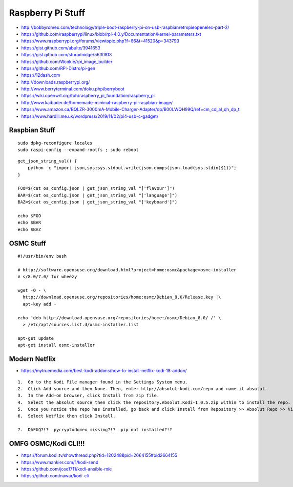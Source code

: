 Raspberry Pi Stuff
==================

* http://bobbyromeo.com/technology/triple-boot-raspberry-pi-on-usb-raspbianretropieopenelec-part-2/
* https://github.com/raspberrypi/linux/blob/rpi-4.0.y/Documentation/kernel-parameters.txt
* https://www.raspberrypi.org/forums/viewtopic.php?f=66&t=41520&p=343793
* https://gist.github.com/abulte/3941653
* https://gist.github.com/sturadnidge/5630813
* https://github.com/Wookie/rpi_image_builder
* https://github.com/RPi-Distro/pi-gen
* https://12dash.com
* http://downloads.raspberrypi.org/
* http://www.berryterminal.com/doku.php/berryboot
* https://wiki.openwrt.org/toh/raspberry_pi_foundation/raspberry_pi
* http://www.kaibader.de/homemade-minimal-raspberry-pi-raspbian-image/
* https://www.amazon.ca/BQLZR-3000mA-Mobile-Charger-Adapter/dp/B00LWQH99Q/ref=cm_cd_al_qh_dp_t
* https://www.hardill.me.uk/wordpress/2019/11/02/pi4-usb-c-gadget/


Raspbian Stuff
--------------

::

    sudo dpkg-reconfigure locales
    sudo raspi-config --expand-rootfs ; sudo reboot

::

    get_json_string_val() {
        python -c "import json,sys;sys.stdout.write(json.dumps(json.load(sys.stdin)$1))";
    }

    FOO=$(cat os_config.json | get_json_string_val "['flavour']")
    BAR=$(cat os_config.json | get_json_string_val "['language']")
    BAZ=$(cat os_config.json | get_json_string_val "['keyboard']")

    echo $FOO
    echo $BAR
    echo $BAZ


OSMC Stuff
----------

::

    #!/usr/bin/env bash

    # http://software.opensuse.org/download.html?project=home:osmc&package=osmc-installer
    # s/8.0/7.0/ for wheezy

    wget -O - \
      http://download.opensuse.org/repositories/home:osmc/Debian_8.0/Release.key |\
      apt-key add -

    echo 'deb http://download.opensuse.org/repositories/home:/osmc/Debian_8.0/ /' \
      > /etc/apt/sources.list.d/osmc-installer.list

    apt-get update
    apt-get install osmc-installer


Modern Netflix
--------------

* https://mytruemedia.com/best-kodi-addons/how-to-install-netflix-kodi-18-addon/

::

    1.  Go to the Kodi File manager found in the Settings System menu.
    2.  Click Add source and then None. Then, enter http://absolut-kodi.com/repo and name it absolut.
    3.  In the Add-on browser, click Install from zip file.
    4.  Select the absolut source then click the repository.Absolut.Kodi-1.0.5.zip within to install the repo.
    5.  Once you notice the repo has installed, go back and click Install from Repository >> Absolut Repo >> Video addons.
    6.  Select Netflix then click Install.

    7.  DAFUQ?!?  pycryptodomex missing?!?  pip not installed?!?


OMFG OSMC/Kodi CLI!!!
---------------------

* https://forum.kodi.tv/showthread.php?tid=120248&pid=2664155#pid2664155
* https://www.mankier.com/1/kodi-send
* https://github.com/jose1711/kodi-ansible-role
* https://github.com/nawar/kodi-cli
